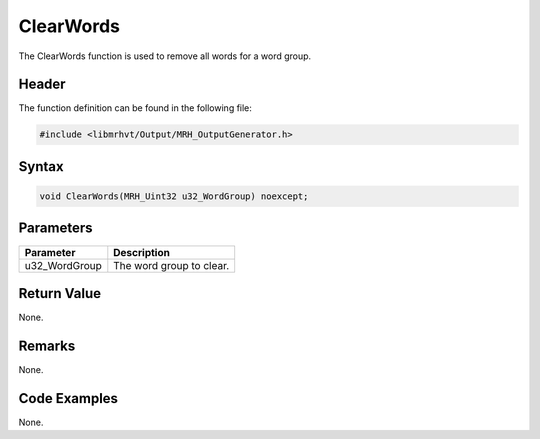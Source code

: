 ClearWords
==========
The ClearWords function is used to remove all words for a 
word group.

Header
------
The function definition can be found in the following file:

.. code-block:: c

    #include <libmrhvt/Output/MRH_OutputGenerator.h>


Syntax
------
.. code-block:: c

    void ClearWords(MRH_Uint32 u32_WordGroup) noexcept;


Parameters
----------
.. list-table::
    :header-rows: 1

    * - Parameter
      - Description
    * - u32_WordGroup
      - The word group to clear.
      

Return Value
------------
None.

Remarks
-------
None.

Code Examples
-------------
None.